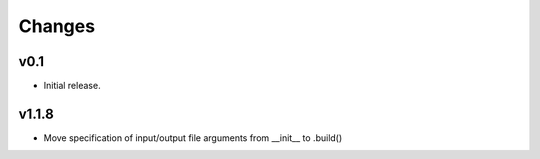Changes
-------

v0.1
~~~~~~

- Initial release.

v1.1.8
~~~~~~
- Move specification of input/output file arguments from __init__ to .build()